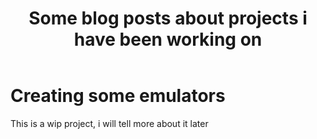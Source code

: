#+title: Some blog posts about projects i have been working on

* Creating some emulators

This is a wip project, i will tell more about it later
